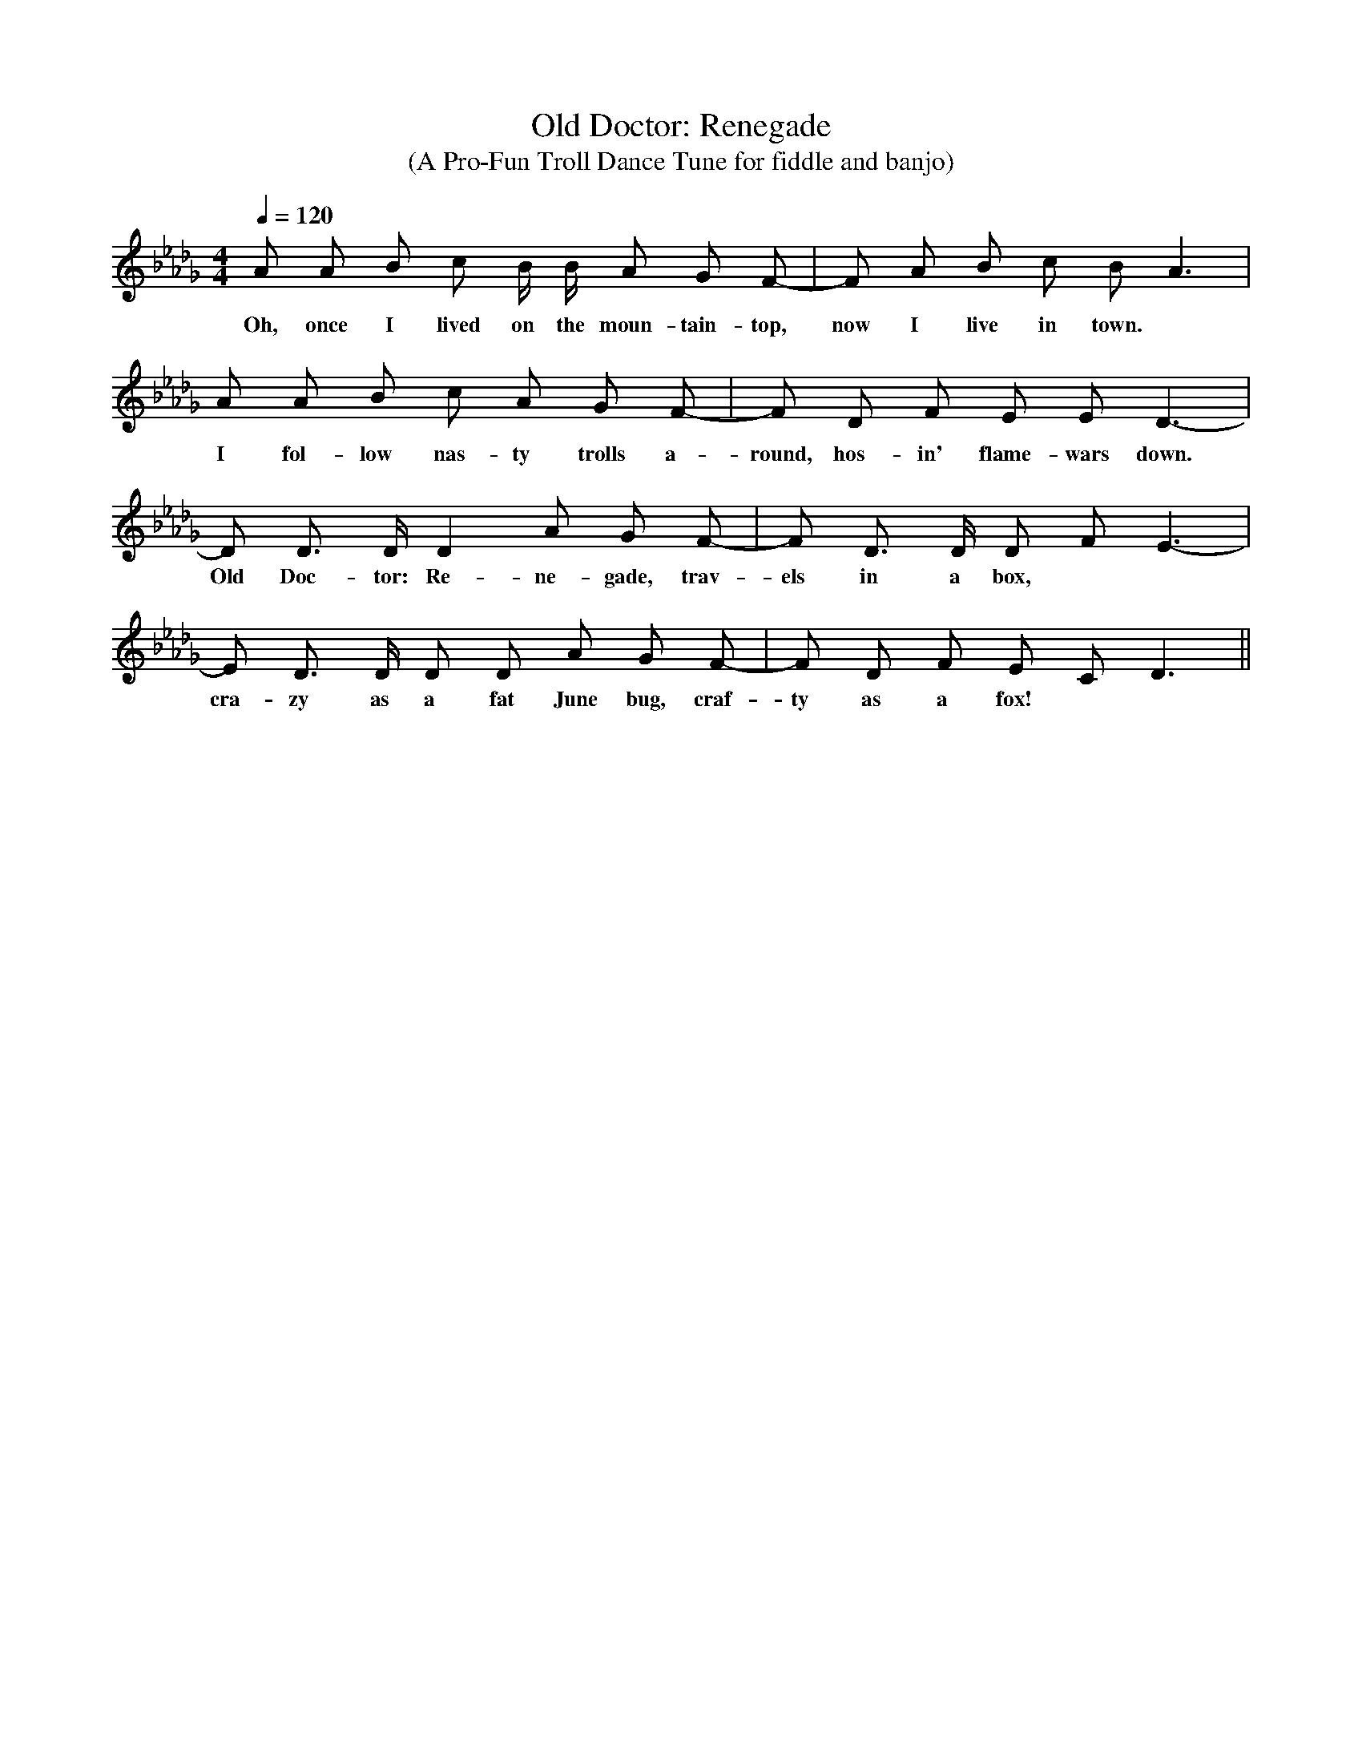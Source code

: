 X:1
T:Old Doctor: Renegade
T:(A Pro-Fun Troll Dance Tune for fiddle and banjo)
N:Found at tardis-hoedown.livejournal.com 2013-2-3, gone a few months later.
M:4/4
Q:1/4=120
K:Db
A A B c B/2 B/2 A G F|-F A B c B A3|
w:Oh, once I lived on the moun-tain-top, now I live in town.
A A B c A G F|-F D F E E D3|
w:I fol-low nas-ty trolls a-round, hos-in' flame-wars down.
-D D3/2 D/2 D2 A G F|-F D3/2 D/2 D F E3|
w:Old Doc-tor: Re-ne-gade, trav-els in a box,
-E D3/2 D/2 D D A G F|-F D F E C D3||
w:cra-zy as a fat June bug, craf-ty as a fox!
